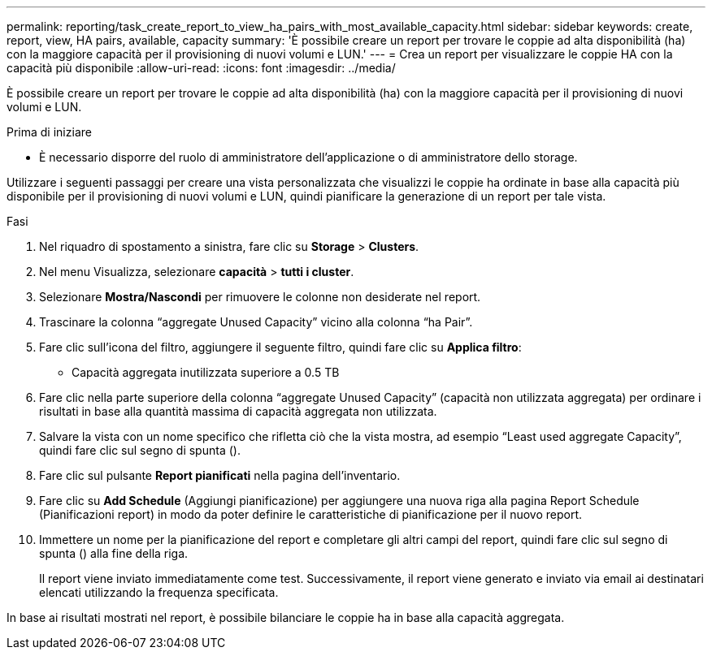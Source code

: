 ---
permalink: reporting/task_create_report_to_view_ha_pairs_with_most_available_capacity.html 
sidebar: sidebar 
keywords: create, report, view, HA pairs, available, capacity 
summary: 'È possibile creare un report per trovare le coppie ad alta disponibilità (ha) con la maggiore capacità per il provisioning di nuovi volumi e LUN.' 
---
= Crea un report per visualizzare le coppie HA con la capacità più disponibile
:allow-uri-read: 
:icons: font
:imagesdir: ../media/


[role="lead"]
È possibile creare un report per trovare le coppie ad alta disponibilità (ha) con la maggiore capacità per il provisioning di nuovi volumi e LUN.

.Prima di iniziare
* È necessario disporre del ruolo di amministratore dell'applicazione o di amministratore dello storage.


Utilizzare i seguenti passaggi per creare una vista personalizzata che visualizzi le coppie ha ordinate in base alla capacità più disponibile per il provisioning di nuovi volumi e LUN, quindi pianificare la generazione di un report per tale vista.

.Fasi
. Nel riquadro di spostamento a sinistra, fare clic su *Storage* > *Clusters*.
. Nel menu Visualizza, selezionare *capacità* > *tutti i cluster*.
. Selezionare *Mostra/Nascondi* per rimuovere le colonne non desiderate nel report.
. Trascinare la colonna "`aggregate Unused Capacity`" vicino alla colonna "`ha Pair`".
. Fare clic sull'icona del filtro, aggiungere il seguente filtro, quindi fare clic su *Applica filtro*:
+
** Capacità aggregata inutilizzata superiore a 0.5 TB


. Fare clic nella parte superiore della colonna "`aggregate Unused Capacity`" (capacità non utilizzata aggregata) per ordinare i risultati in base alla quantità massima di capacità aggregata non utilizzata.
. Salvare la vista con un nome specifico che rifletta ciò che la vista mostra, ad esempio "`Least used aggregate Capacity`", quindi fare clic sul segno di spunta (image:../media/blue_check.gif[""]).
. Fare clic sul pulsante *Report pianificati* nella pagina dell'inventario.
. Fare clic su *Add Schedule* (Aggiungi pianificazione) per aggiungere una nuova riga alla pagina Report Schedule (Pianificazioni report) in modo da poter definire le caratteristiche di pianificazione per il nuovo report.
. Immettere un nome per la pianificazione del report e completare gli altri campi del report, quindi fare clic sul segno di spunta (image:../media/blue_check.gif[""]) alla fine della riga.
+
Il report viene inviato immediatamente come test. Successivamente, il report viene generato e inviato via email ai destinatari elencati utilizzando la frequenza specificata.



In base ai risultati mostrati nel report, è possibile bilanciare le coppie ha in base alla capacità aggregata.
